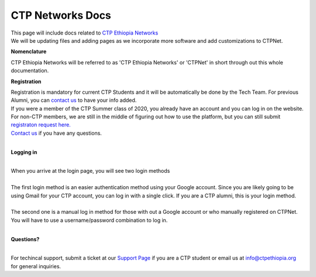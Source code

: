 

CTP Networks Docs
------- 



| This page will include docs related to `CTP Ethiopia Networks <https://net.ctpethiopia.org/>`_ 

| We will be updating files and adding pages as we incorporate more software and add customizations to CTPNet.


**Nomenclature**

CTP Ethiopia Networks will be referred to as 'CTP Ethiopia Networks' or 'CTPNet' in short through out this whole documentation.

**Registration**


| Registration is mandatory for current CTP Students and it will be automatically be done by the Tech Team. For previous Alumni, you can `contact us <https://ctpethiopia.org/contact>`_ to have your info added.
| If you were a member of the CTP Summer class of 2020, you already have an account and you can log in on the website.
| For non-CTP members, we are still in the middle of figuring out how to use the platform, but you can still submit `registraton request here. <https://net.ctpethiopia.org/register>`_ 
| `Contact us <https://ctpethiopia.org/contact>`_ if you have any questions. 

|
**Logging in**

|
| When you arrive at the login page, you will see two login methods
| 
.. image:: https://makeda.ctpethiopia.org/cloud/static/docs/net-login.png
  :width: 720
  :alt: CTPNet Login Page Screenshot
  
| The first login method is an easier authentication method using your Google account. Since you are likely going to be using Gmail for your CTP account, you can log in with a single click. If you are a CTP alumni, this is your login method.
|
| The second one is a manual log in method for those with out a Google account or who manually registered on CTPNet. You will have to use a username/password combination to log in. 
|
**Questions?**


|
| For techincal support, submit a ticket at our `Support Page <https://my.ctpethiopia.org/submit-ticket>`_ if you are a CTP student or email us at info@ctpethiopia.org for general inquiries.



